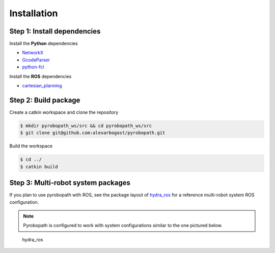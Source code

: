 Installation
============

Step 1: Install dependencies
----------------------------

Install the **Python** dependencies

- `NetworkX <https://networkx.org/>`_
- `GcodeParser <https://github.com/AndyEveritt/GcodeParser>`_
- `python-fcl <https://github.com/BerkeleyAutomation/python-fcl>`_

Install the **ROS** dependencies

- `cartesian_planning <https://github.com/alexarbogast/cartesian_planning>`_

Step 2: Build package
---------------------

Create a catkin workspace and clone the repository

.. code-block:: sh

    $ mkdir pyrobopath_ws/src && cd pyrobopath_ws/src 
    $ git clone git@github.com:alexarbogast/pyrobopath.git

Build the workspace 

.. code-block:: sh

    $ cd ../ 
    $ catkin build

Step 3: Multi-robot system packages
-----------------------------------

If you plan to use pyrobopath with ROS, see the package layout of 
`hydra_ros <https://github.com/alexarbogast/hydra_ros>`_ for a reference
multi-robot system ROS configuration.

.. note:: Pyrobopath is configured to work with system configurations similar to the one pictured below.

.. figure:: https://user-images.githubusercontent.com/46149643/221465891-7995e74a-185d-49c6-80c6-7d63d122b182.png

    hydra_ros
